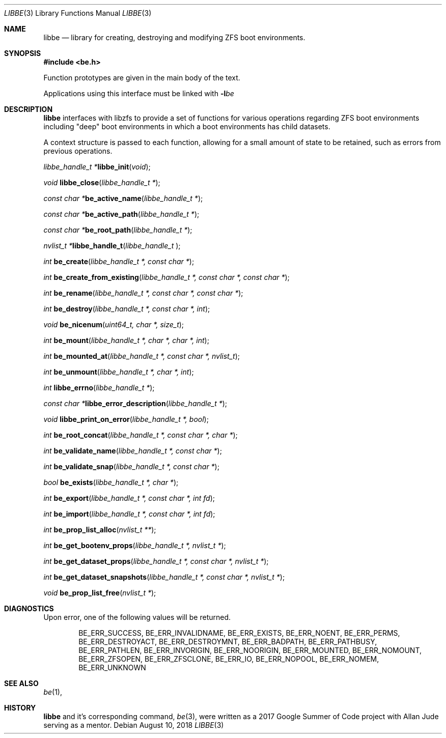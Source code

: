.\"
.\" SPDX-License-Identifier: BSD-2-Clause-FreeBSD
.\"
.\" Copyright (c) 2017 Kyle Kneitinger
.\" All rights reserved.
.\"
.\" Redistribution and use in source and binary forms, with or without
.\" modification, are permitted provided that the following conditions
.\" are met:
.\" 1. Redistributions of source code must retain the above copyright
.\"    notice, this list of conditions and the following disclaimer.
.\" 2. Redistributions in binary form must reproduce the above copyright
.\"    notice, this list of conditions and the following disclaimer in the
.\"    documentation and/or other materials provided with the distribution.
.\"
.\" THIS SOFTWARE IS PROVIDED BY THE AUTHOR AND CONTRIBUTORS ``AS IS'' AND
.\" ANY EXPRESS OR IMPLIED WARRANTIES, INCLUDING, BUT NOT LIMITED TO, THE
.\" IMPLIED WARRANTIES OF MERCHANTABILITY AND FITNESS FOR A PARTICULAR PURPOSE
.\" ARE DISCLAIMED.  IN NO EVENT SHALL THE AUTHOR OR CONTRIBUTORS BE LIABLE
.\" FOR ANY DIRECT, INDIRECT, INCIDENTAL, SPECIAL, EXEMPLARY, OR CONSEQUENTIAL
.\" DAMAGES (INCLUDING, BUT NOT LIMITED TO, PROCUREMENT OF SUBSTITUTE GOODS
.\" OR SERVICES; LOSS OF USE, DATA, OR PROFITS; OR BUSINESS INTERRUPTION)
.\" HOWEVER CAUSED AND ON ANY THEORY OF LIABILITY, WHETHER IN CONTRACT, STRICT
.\" LIABILITY, OR TORT (INCLUDING NEGLIGENCE OR OTHERWISE) ARISING IN ANY WAY
.\" OUT OF THE USE OF THIS SOFTWARE, EVEN IF ADVISED OF THE POSSIBILITY OF
.\" SUCH DAMAGE.
.\"
.\" This manual page is based on the mp(3X) manual page from Sun Release
.\" 4.1, dated 7 September 1989.  It's an old, crufty, and relatively ugly
.\" manual page, but it does document what appears to be the "traditional"
.\" libmp interface.
.\"
.\" $FreeBSD$
.\"
.Dd August 10, 2018
.Dt LIBBE 3
.Os
.Sh NAME
.Nm libbe
.Nd library for creating, destroying and modifying ZFS boot environments.
.Sh SYNOPSIS
.In be.h
.Pp
Function prototypes are given in the main body of the text.
.Pp
Applications using this interface must be linked with
.Fl l Ns Ar be
.Sh DESCRIPTION
.Pp
.Nm
interfaces with libzfs to provide a set of functions for various operations
regarding ZFS boot environments including "deep" boot environments in which
a boot environments has child datasets.
.Pp
A context structure is passed to each function, allowing for a small amount
of state to be retained, such as errors from previous operations.
.\" TODO: describe break on err functionality
.Pp
.Ft "libbe_handle_t *" Ns
.Fn libbe_init "void" ;
.Pp
.Ft void
.Fn libbe_close "libbe_handle_t *" ;
.Pp
.Ft "const char *" Ns
.Fn be_active_name "libbe_handle_t *" ;
.Pp
.Ft "const char *" Ns
.Fn be_active_path "libbe_handle_t *" ;
.Pp
.Ft "const char *" Ns
.Fn be_root_path "libbe_handle_t *" ;
.Pp
.Ft "nvlist_t *" Ns
.Fn  libbe_handle_t "libbe_handle_t " ;
.Pp
.Ft int
.Fn be_create "libbe_handle_t *, const char *" ;
.Pp
.Ft int
.Fn be_create_from_existing "libbe_handle_t *, const char *, const char *" ;
.Pp
.Ft int
.Fn be_rename "libbe_handle_t *, const char *, const char *" ;
.Pp
.\" TODO: Write up of destroy options
.\" typedef enum {
.\"	BE_DESTROY_FORCE = 1 << 0,
.\" } be_destroy_opt_t;
.Ft int
.Fn be_destroy "libbe_handle_t *, const char *, int" ;
.Pp
.Ft void
.Fn be_nicenum "uint64_t, char *, size_t" ;
.Pp
.\" TODO: Write up of mount options
.\" typedef enum {
.\"	BE_MNT_FORCE		= 1 << 0,
.\"	BE_MNT_DEEP		= 1 << 1,
.\" } be_mount_opt_t;
.Ft int
.Fn be_mount "libbe_handle_t *, char *, char *, int" ;
.Pp
.Ft int
.Fn be_mounted_at "libbe_handle_t *, const char *, nvlist_t" ;
.Pp
.Ft int
.Fn be_unmount "libbe_handle_t *, char *, int" ;
.Pp
.Ft int
.Fn libbe_errno "libbe_handle_t *" ;
.Pp
.Ft "const char *" Ns
.Fn libbe_error_description "libbe_handle_t *" ;
.Pp
.Ft void
.Fn libbe_print_on_error "libbe_handle_t *, bool" ;
.Pp
.Ft int
.Fn be_root_concat "libbe_handle_t *, const char *, char *" ;
.Pp
.Ft int
.Fn be_validate_name "libbe_handle_t *, const char *" ;
.Pp
.Ft int
.Fn be_validate_snap "libbe_handle_t *, const char *" ;
.Pp
.Ft bool
.Fn be_exists "libbe_handle_t *, char *" ;
.Pp
.Ft int
.Fn be_export "libbe_handle_t *, const char *, int fd" ;
.Pp
.Ft int
.Fn be_import "libbe_handle_t *, const char *, int fd" ;
.Pp
.Ft int
.Fn be_prop_list_alloc "nvlist_t **" ;
.Pp
.Ft int
.Fn be_get_bootenv_props "libbe_handle_t *, nvlist_t *" ;
.Pp
.Ft int
.Fn be_get_dataset_props "libbe_handle_t *, const char *, nvlist_t *" ;
.Pp
.Ft int
.Fn be_get_dataset_snapshots "libbe_handle_t *, const char *, nvlist_t *" ;
.Pp
.Ft void
.Fn be_prop_list_free "nvlist_t *" ;
.Sh DIAGNOSTICS
Upon error, one of the following values will be returned.
.\" TODO: make each entry on its own line.
.Bd -ragged -offset indent
BE_ERR_SUCCESS,
BE_ERR_INVALIDNAME,
BE_ERR_EXISTS,
BE_ERR_NOENT,
BE_ERR_PERMS,
BE_ERR_DESTROYACT,
BE_ERR_DESTROYMNT,
BE_ERR_BADPATH,
BE_ERR_PATHBUSY,
BE_ERR_PATHLEN,
BE_ERR_INVORIGIN,
BE_ERR_NOORIGIN,
BE_ERR_MOUNTED,
BE_ERR_NOMOUNT,
BE_ERR_ZFSOPEN,
BE_ERR_ZFSCLONE,
BE_ERR_IO,
BE_ERR_NOPOOL,
BE_ERR_NOMEM,
BE_ERR_UNKNOWN
.Ed
.Sh SEE ALSO
.Xr be 1 ,
.Sh HISTORY
.Nm
and it's corresponding command,
.Xr be 3 ,
were written as a 2017 Google Summer of Code project with Allan Jude serving
as a mentor.
.\" TODO: update when implementation complete.
.\" .Sh BUGS

